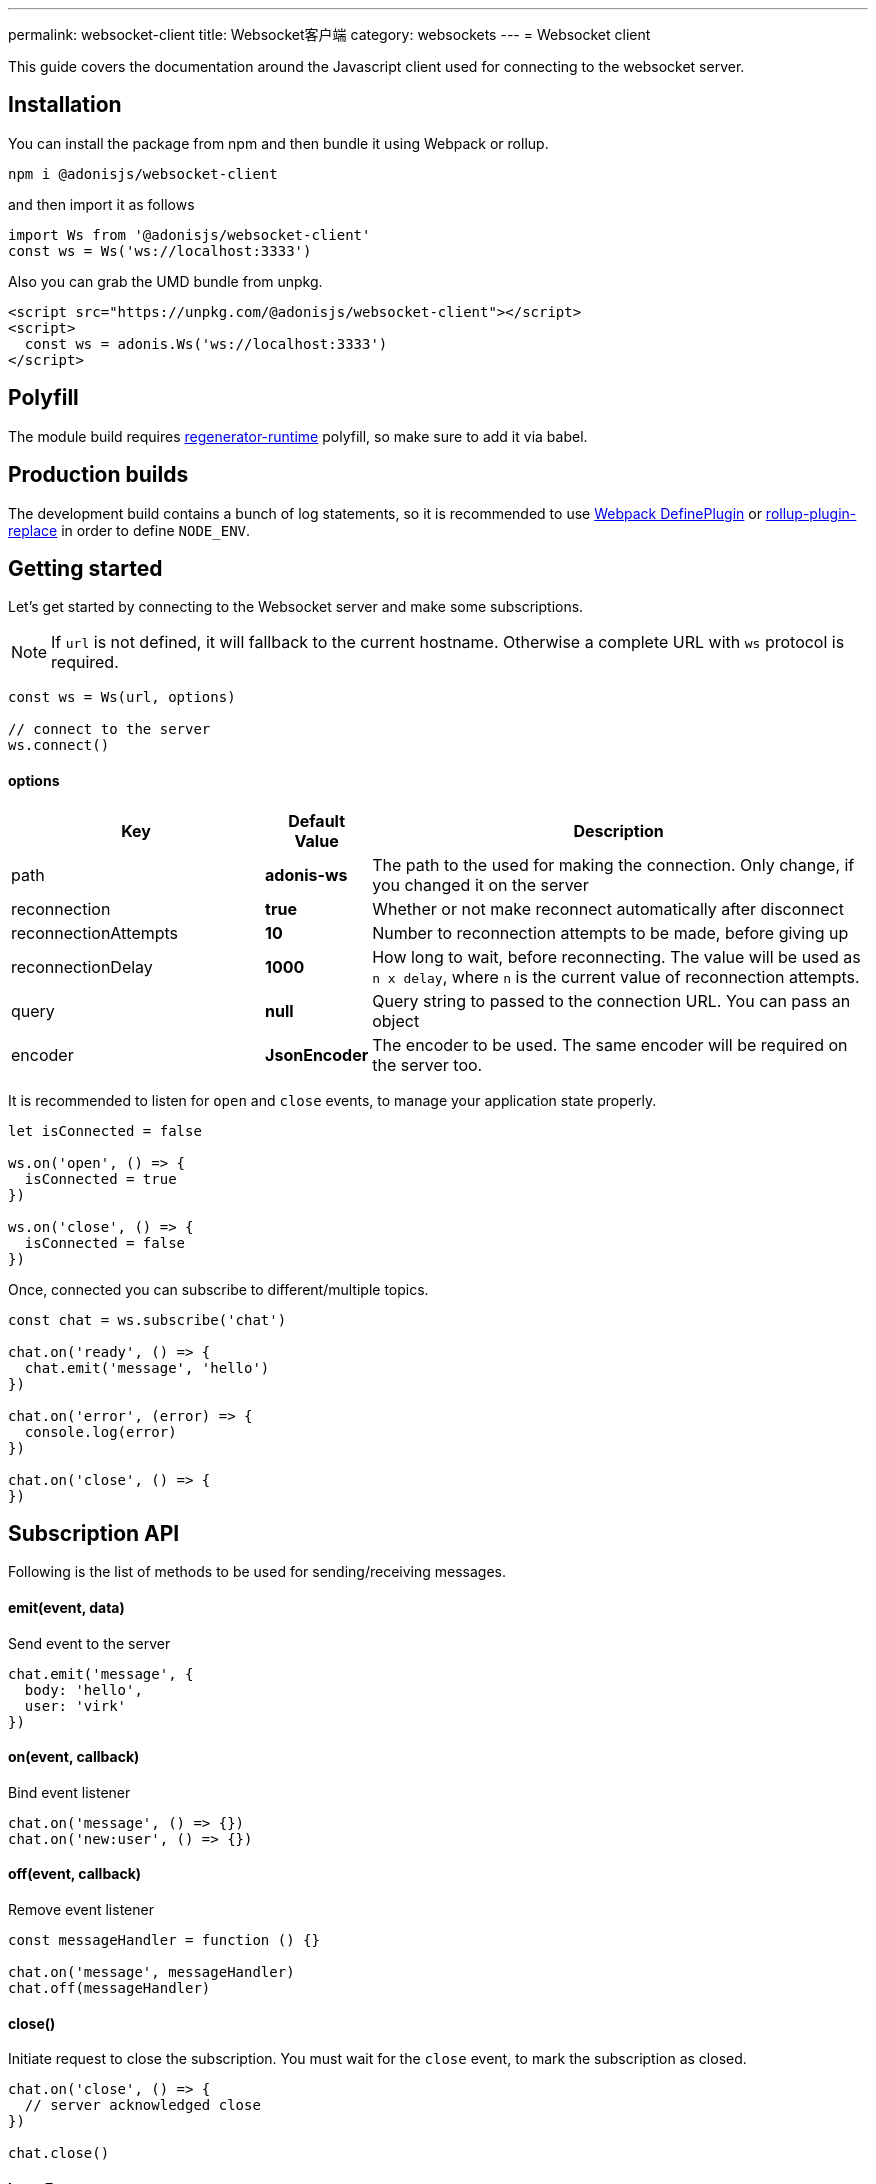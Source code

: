 ---
permalink: websocket-client
title: Websocket客户端
category: websockets
---
= Websocket client

toc::[]

This guide covers the documentation around the Javascript client used for connecting to the websocket server.

== Installation
You can install the package from npm and then bundle it using Webpack or rollup.

[source, bash]
----
npm i @adonisjs/websocket-client
----

and then import it as follows

[source, js]
----
import Ws from '@adonisjs/websocket-client'
const ws = Ws('ws://localhost:3333')
----

Also you can grab the UMD bundle from unpkg.
[source, html]
----
<script src="https://unpkg.com/@adonisjs/websocket-client"></script>
<script>
  const ws = adonis.Ws('ws://localhost:3333')
</script>
----

== Polyfill
The module build requires link:https://babeljs.io/docs/plugins/transform-regenerator[regenerator-runtime] polyfill, so make sure to add it via babel.

== Production builds
The development build contains a bunch of log statements, so it is recommended to use link:https://webpack.js.org/plugins/define-plugin/[Webpack DefinePlugin] or link:https://github.com/rollup/rollup-plugin-replace[rollup-plugin-replace] in order to define `NODE_ENV`.

== Getting started
Let's get started by connecting to the Websocket server and make some subscriptions.

NOTE: If `url` is not defined, it will fallback to the current hostname. Otherwise a complete URL with `ws` protocol is required.

[source, js]
----
const ws = Ws(url, options)

// connect to the server
ws.connect()
----

==== options

[role="resource-table", options="header", cols="30%, 10%, 60%"]
|===
| Key | Default Value | Description
| path | *adonis-ws* | The path to the used for making the connection. Only change, if you changed it on the server
| reconnection | *true* | Whether or not make reconnect automatically after disconnect
| reconnectionAttempts | *10* | Number to reconnection attempts to be made, before giving up
| reconnectionDelay | *1000* | How long to wait, before reconnecting. The value will be used as `n x delay`, where `n` is the current value of reconnection attempts.
| query | *null* | Query string to passed to the connection URL. You can pass an object
| encoder | *JsonEncoder* | The encoder to be used. The same encoder will be required on the server too.
|===

It is recommended to listen for `open` and `close` events, to manage your application state properly.

[source, js]
----
let isConnected = false

ws.on('open', () => {
  isConnected = true
})

ws.on('close', () => {
  isConnected = false
})
----

Once, connected you can subscribe to different/multiple topics.

[source, js]
----
const chat = ws.subscribe('chat')

chat.on('ready', () => {
  chat.emit('message', 'hello')
})

chat.on('error', (error) => {
  console.log(error)
})

chat.on('close', () => {
})
----

== Subscription API
Following is the list of methods to be used for sending/receiving messages.

==== emit(event, data)
Send event to the server

[source, js]
----
chat.emit('message', {
  body: 'hello',
  user: 'virk'
})
----

==== on(event, callback)
Bind event listener

[source, js]
----
chat.on('message', () => {})
chat.on('new:user', () => {})
----

==== off(event, callback)
Remove event listener

[source, js]
----
const messageHandler = function () {}

chat.on('message', messageHandler)
chat.off(messageHandler)
----

==== close()
Initiate request to close the subscription. You must wait for the `close` event, to mark the subscription as closed.

[source, js]
----
chat.on('close', () => {
  // server acknowledged close
})

chat.close()
----

==== leaveError
The `leaveError` event is emitted, when server refuses to close the subscription. This ideally will never occur.

[source, js]
----
chat.on('leaveError', (response) => {
  console.log(response)
})
----

==== error
Emitted when error occurs on the TCP connection. Ideally you must be listening to `ws.on('error')` event.

[source, js]
----
chat.on('error', (event) => {
})
----

==== close
Emitted when subscription is closed.

[source, js]
----
chat.on('close', () => {
})
----

== Ws API
Below is the list of methods available on a single `ws` connection.

[source, js]
----
const ws = Ws(url, options)
----

==== connect
Initiate the connection

[source, js]
----
ws.connect()
----

==== close
Forcefully close the connection. After this, all subscription will removed and no reconnection will be triggered.

[source, js]
----
ws.close()
----

==== getSubscription(topic)
Returns instance of a subscription for a given topic. If there is no subscription `null` will be returned.

[source, js]
----
ws.subscribe('chat')

ws.getSubscription('chat').on('message', () => {
})
----

==== subscribe(topic)
Subscribe to a topic. Subscribing to the same topic twice, will raise an exception.

[source, js]
----
const chat = ws.subscribe('chat')
----

== Authentication
The Javascript client makes it super easy to authenticate users. The auth credentials are only passed once to the server, during the initial connection and then same information can be reused to allow or disallow channel subscriptions.

NOTE: If you are using sessions, then user will be authenticated automatically, if they have a valid session.

==== withBasicAuth(username, password)
Authenticate user using basic auth

[source, js]
----
const ws = Ws(url, options)

ws
  .withBasicAuth(username, password)
  .connect()
----

==== withApiToken(token)
Authenticate user using api token

[source, js]
----
const ws = Ws(url, options)

ws
  .withApiToken(token)
  .connect()
----

==== withJwtToken(token)
Authenticate user using JWT token

[source, js]
----
const ws = Ws(url, options)

ws
  .withJwtToken(token)
  .connect()
----

On the server, you can access the user information from the `auth` object.

NOTE: You must setup required middleware before running the following code. Learn more about link:websocket-server#_registering_middleware[middleware]

[source, js]
----
Ws.channel('chat', ({ auth }) => {
  console.log(auth.user)
})
----

In order to enforce authenticated connections, make sure to define the named middleware.

[source, js]
----
Ws.channel('chat', ({ auth }) => {
  console.log(auth.user)
}).middleware(['auth'])
----

